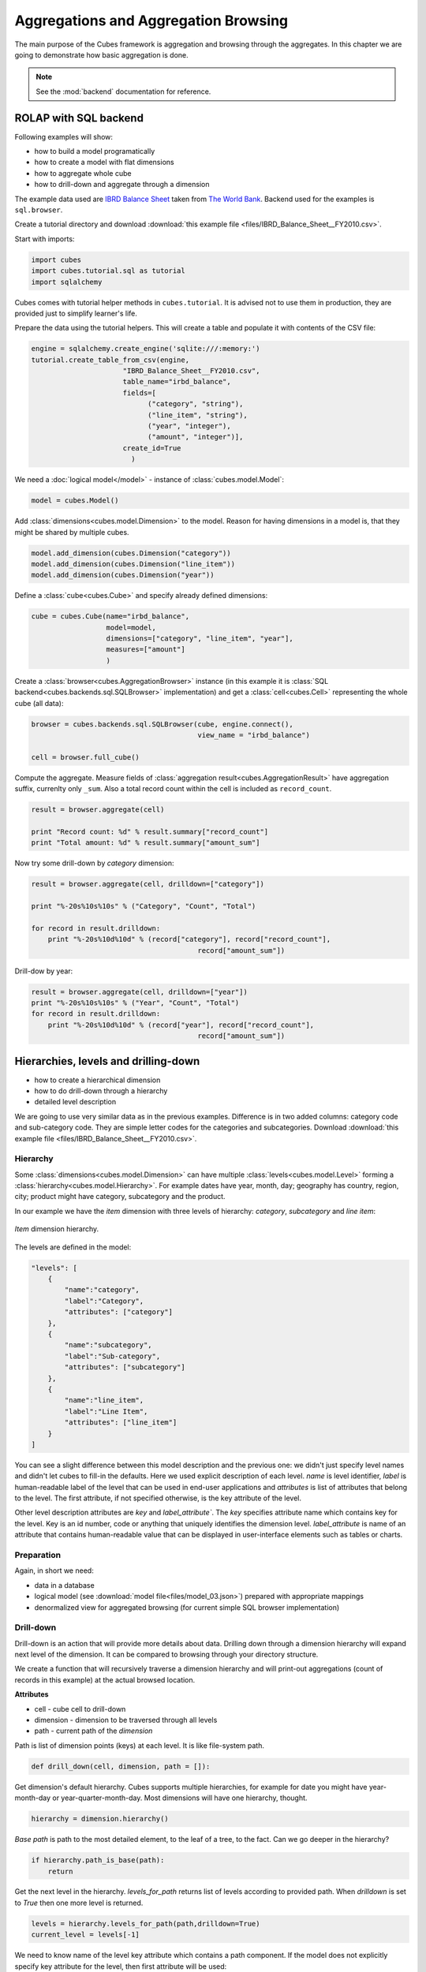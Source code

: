 Aggregations and Aggregation Browsing
+++++++++++++++++++++++++++++++++++++

The main purpose of the Cubes framework is aggregation and browsing through the 
aggregates. In this chapter we are going to demonstrate how basic aggregation 
is done.

.. note::

    See the :mod:`backend` documentation for reference.

ROLAP with SQL backend
======================

Following examples will show:

* how to build a model programatically
* how to create a model with flat dimensions
* how to aggregate whole cube
* how to drill-down and aggregate through a dimension

The example data used are `IBRD Balance Sheet`_ taken from `The World Bank`_.
Backend used for the examples is ``sql.browser``.

.. _IBRD Balance Sheet: https://raw.github.com/Stiivi/cubes/master/tutorial/data/IBRD_Balance_Sheet__FY2010.csv
.. _The World Bank: https://finances.worldbank.org/Accounting-and-Control/IBRD-Balance-Sheet-FY2010/e8yz-96c6)

Create a tutorial directory and download :download:`this example file 
<files/IBRD_Balance_Sheet__FY2010.csv>`.

Start with imports:

.. code-block:: python

    import cubes
    import cubes.tutorial.sql as tutorial
    import sqlalchemy

Cubes comes with tutorial helper methods in ``cubes.tutorial``. It is advised 
not to use them in production, they are provided just to simplify learner's 
life.

Prepare the data using the tutorial helpers. This will create a table and
populate it with contents of the CSV file:

.. code-block:: python

    engine = sqlalchemy.create_engine('sqlite:///:memory:')
    tutorial.create_table_from_csv(engine, 
                          "IBRD_Balance_Sheet__FY2010.csv", 
                          table_name="irbd_balance", 
                          fields=[
                                ("category", "string"), 
                                ("line_item", "string"),
                                ("year", "integer"), 
                                ("amount", "integer")],
                          create_id=True    
                            )

We need a :doc:`logical model</model>` - instance of :class:`cubes.model.Model`:

.. code-block:: python

    model = cubes.Model()

Add :class:`dimensions<cubes.model.Dimension>` to the model. Reason for having 
dimensions in a model is, that they might be shared by multiple cubes.


.. code-block:: python

    model.add_dimension(cubes.Dimension("category"))
    model.add_dimension(cubes.Dimension("line_item"))
    model.add_dimension(cubes.Dimension("year"))

Define a :class:`cube<cubes.Cube>` and specify already defined dimensions:

.. code-block:: python

    cube = cubes.Cube(name="irbd_balance", 
                      model=model,
                      dimensions=["category", "line_item", "year"],
                      measures=["amount"]
                      )

Create a :class:`browser<cubes.AggregationBrowser>` instance (in this example 
it is :class:`SQL backend<cubes.backends.sql.SQLBrowser>` implementation) and
get a :class:`cell<cubes.Cell>` representing the whole cube (all data):


.. code-block:: python

    browser = cubes.backends.sql.SQLBrowser(cube, engine.connect(),
                                            view_name = "irbd_balance")

    cell = browser.full_cube()

Compute the aggregate. Measure fields of :class:`aggregation result<cubes.AggregationResult>` have aggregation suffix, currenlty only ``_sum``. Also a total record count within the cell is included as ``record_count``.

.. code-block:: python

    result = browser.aggregate(cell)

    print "Record count: %d" % result.summary["record_count"]
    print "Total amount: %d" % result.summary["amount_sum"]

Now try some drill-down by `category` dimension:

.. code-block:: python

    result = browser.aggregate(cell, drilldown=["category"])

    print "%-20s%10s%10s" % ("Category", "Count", "Total")

    for record in result.drilldown:
        print "%-20s%10d%10d" % (record["category"], record["record_count"], 
                                            record["amount_sum"])

Drill-dow by year:

.. code-block:: python

    result = browser.aggregate(cell, drilldown=["year"])
    print "%-20s%10s%10s" % ("Year", "Count", "Total")
    for record in result.drilldown:
        print "%-20s%10d%10d" % (record["year"], record["record_count"],
                                            record["amount_sum"])

Hierarchies, levels and drilling-down
=====================================

* how to create a hierarchical dimension
* how to do drill-down through a hierarchy
* detailed level description

We are going to use very similar data as in the previous examples. Difference 
is in two added columns: category code and sub-category code. They are simple 
letter codes for the categories and subcategories. Download :download:`this 
example file <files/IBRD_Balance_Sheet__FY2010.csv>`.

Hierarchy
---------

Some :class:`dimensions<cubes.model.Dimension>` can have multiple 
:class:`levels<cubes.model.Level>` forming a 
:class:`hierarchy<cubes.model.Hierarchy>`. For example dates have year, month, 
day; geography has country, region, city; product might have category, 
subcategory and the product.

.. note:

    Cubes supports multiple hierarchies, for example for date you might have 
    year-month-day or year-quarter-month-day. Most dimensions will have one 
    hierarchy, though.

In our example we have the `item` dimension with three levels of hierarchy: 
*category*, *subcategory* and *line item*:

.. figure:: images/cubes-tutorial03-hierarchy.png
    :align: center
    :width: 400px

    `Item` dimension hierarchy.

The levels are defined in the model:

.. code-block:: javascript

    "levels": [
        {
            "name":"category",
            "label":"Category",
            "attributes": ["category"]
        },
        {
            "name":"subcategory",
            "label":"Sub-category",
            "attributes": ["subcategory"]
        },
        {
            "name":"line_item",
            "label":"Line Item",
            "attributes": ["line_item"]
        }
    ]

.. comment:

    FIXME: the following paragraph is referencing some "previous one", that is
    something from second tutorial blog post.

You can see a slight difference between this model description and the previous 
one: we didn't just specify level names and didn't let cubes to fill-in the 
defaults. Here we used explicit description of each level. `name` is level 
identifier, `label` is human-readable label of the level that can be used in 
end-user applications and `attributes` is list of attributes that belong to the 
level. The first attribute, if not specified otherwise, is the key attribute of 
the level.

Other level description attributes are `key` and `label_attribute``. The `key` 
specifies attribute name which contains key for the level. Key is an id number, 
code or anything that uniquely identifies the dimension level. 
`label_attribute` is name of an attribute that contains human-readable value 
that can be displayed in user-interface elements such as tables or charts.

Preparation
-----------

.. comment:

    FIXME: include the data loading code here

Again, in short we need:

* data in a database
* logical model (see :download:`model file<files/model_03.json>`) prepared with 
  appropriate mappings
* denormalized view for aggregated browsing (for current simple SQL browser 
  implementation)

Drill-down
----------

Drill-down is an action that will provide more details about data. Drilling 
down through a dimension hierarchy will expand next level of the dimension. It 
can be compared to browsing through your directory structure.

We create a function that will recursively traverse a dimension hierarchy and 
will print-out aggregations (count of records in this example) at the actual 
browsed location.

**Attributes**

* cell - cube cell to drill-down
* dimension - dimension to be traversed through all levels
* path - current path of the `dimension`

Path is list of dimension points (keys) at each level. It is like file-system 
path.

.. code-block:: python

    def drill_down(cell, dimension, path = []):

Get dimension's default hierarchy. Cubes supports multiple hierarchies, for 
example for date you might have year-month-day or year-quarter-month-day. Most 
dimensions will have one hierarchy, thought.

.. code-block:: python

    hierarchy = dimension.hierarchy()

*Base path* is path to the most detailed element, to the leaf of a tree, to the 
fact. Can we go deeper in the hierarchy?

.. code-block:: python

    if hierarchy.path_is_base(path):
        return

Get the next level in the hierarchy. `levels_for_path` returns list of levels 
according to provided path. When `drilldown` is set to `True` then one more 
level is returned.

.. code-block:: python

    levels = hierarchy.levels_for_path(path,drilldown=True)
    current_level = levels[-1]

We need to know name of the level key attribute which contains a path 
component. If the model does not explicitly specify key attribute for the 
level, then first attribute will be used:

.. code-block:: python

    level_key = dimension.attribute_reference(current_level.key)

For prettier display, we get name of attribute which contains label to be 
displayed for the current level. If there is no label attribute, then key 
attribute is used.

.. code-block:: python

    level_label = dimension.attribute_reference(current_level.label_attribute)

We do the aggregation of the cell... 

.. note::

    Shell analogy: Think of ``ls $CELL`` command in commandline, where 
    ``$CELL`` is a directory name. In this function we can think of ``$CELL`` 
    to be same as current working directory (``pwd``)

.. code-block:: python

    result = browser.aggregate(cell, drilldown=[dimension])

    for record in result.drilldown:
        print "%s%s: %d" % (indent, record[level_label], record["record_count"])
        ...

And now the drill-down magic. First, construct new path by key attribute value 
appended to the current path:

.. code-block:: python

        drill_path = path[:] + [record[level_key]]

Then get a new cell slice for current path:

.. code-block:: python

        drill_down_cell = cell.slice(dimension, drill_path)

And do recursive drill-down:

.. code-block:: python

        drill_down(drill_down_cell, dimension, drill_path)

The whole recursive drill down function looks like this:

.. figure:: images/cubes-tutorial03-drilldown_explained.png
    :align: center
    :width: 550px

    Recursive drill-down explained

Whole working example can be found in the ``tutorial`` sources.

Get the full cube (or any part of the cube you like):

.. code-block:: python

    cell = browser.full_cube()

And do the drill-down through the item dimension:

.. code-block:: python

    drill_down(cell, cube.dimension("item"))

The output should look like this::

    a: 32
        da: 8
            Borrowings: 2
            Client operations: 2
            Investments: 2
            Other: 2
        dfb: 4
            Currencies subject to restriction: 2
            Unrestricted currencies: 2
        i: 2
            Trading: 2
        lo: 2
            Net loans outstanding: 2
        nn: 2
            Nonnegotiable, nonintrest-bearing demand obligations on account of subscribed capital: 2
        oa: 6
            Assets under retirement benefit plans: 2
            Miscellaneous: 2
            Premises and equipment (net): 2

Note that because we have changed our source data, we see level codes instead 
of level names. We will fix that later. Now focus on the drill-down.

See that nice hierarchy tree?

Now if you slice the cell through year 2010 and do the exact same drill-down:

.. code-block:: python

    cell = cell.slice("year", [2010])
    drill_down(cell, cube.dimension("item"))

you will get similar tree, but only for year 2010 (obviously).

Level Labels and Details
------------------------

Codes and ids are good for machines and programmers, they are short, might 
follow some scheme, easy to handle in scripts. Report users have no much use of 
them, as they look cryptic and have no meaning for the first sight.

Our source data contains two columns for category and for subcategory: column 
with code and column with label for user interfaces. Both columns belong to the 
same dimension and to the same level. The key column is used by the analytical 
system to refer to the dimension point and the label is just decoration.

Levels can have any number of detail attributes. The detail attributes have no 
analytical meaning and are just ignored during aggregations. If you want to do 
analysis based on an attribute, make it a separate dimension instead.

So now we fix our model by specifying detail attributes for the levels:

.. figure:: images/cubes-tutorial03-hierarchy-detail.png
    :align: center
    :width: 400px

    Attribute details.

The model description is:

.. code-block:: javascript

    "levels": [
            {
                "name":"category",
                "label":"Category",
                "label_attribute": "category_label",
                "attributes": ["category", "category_label"]
            },
            {
                "name":"subcategory",
                "label":"Sub-category",
                "label_attribute": "subcategory_label",
                "attributes": ["subcategory", "subcategory_label"]
            },
            {
                "name":"line_item",
                "label":"Line Item",
                "attributes": ["line_item"]
            }
        ]
    }

Note the `label_attribute` keys. They specify which attribute contains label to 
be displayed. Key attribute is by-default the first attribute in the list. If 
one wants to use some other attribute it can be specified in `key_attribute`.

Because we added two new attributes, we have to add mappings for them:

.. code-block:: javascript

    "mappings": { "item.line_item": "line_item",
                  "item.subcategory": "subcategory",
                  "item.subcategory_label": "subcategory_label",
                  "item.category": "category",
                  "item.category_label": "category_label" 
                 }

Now the result will be with labels instead of codes::

    Assets: 32
        Derivative Assets: 8
            Borrowings: 2
            Client operations: 2
            Investments: 2
            Other: 2
        Due from Banks: 4
            Currencies subject to restriction: 2
            Unrestricted currencies: 2
        Investments: 2
            Trading: 2
        Loans Outstanding: 2
            Net loans outstanding: 2
        Nonnegotiable: 2
            Nonnegotiable, nonintrest-bearing demand obligations on account of subscribed capital: 2
        Other Assets: 6
            Assets under retirement benefit plans: 2
            Miscellaneous: 2
            Premises and equipment (net): 2

Implicit hierarchy
------------------

Try to remove the last level *line_item* from the model file and see what 
happens. Code still works, but displays only two levels. What does that mean? 
If metadata - logical model - is used properly in an application, then 
application can handle most of the model changes without any application 
modifications. That is, if you add new level or remove a level, there is no 
need to change your reporting application.

Summary
-------

* hierarchies can have multiple levels
* a hierarchy level is identifier by a key attribute
* a hierarchy level can have multiple detail attributes and there is one 
  special detail attribute: label attribute used for display in user interfaces

    
